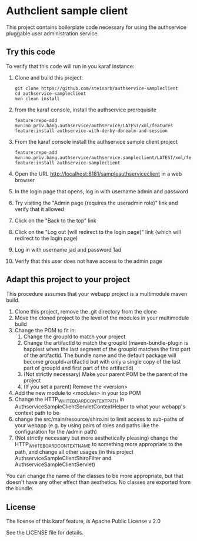 * Authclient sample client

This project contains boilerplate code necessary for using the authservice pluggable user administration service.

** Try this code

To verify that this code will run in you karaf instance:
 1. Clone and build this project:
    #+BEGIN_EXAMPLE
      git clone https://github.com/steinarb/authservice-sampleclient
      cd authservice-sampleclient
      mvn clean install
    #+END_EXAMPLE
 2. from the karaf console, install the authservice prerequisite
    #+BEGIN_EXAMPLE
      feature:repo-add mvn:no.priv.bang.authservice/authservice/LATEST/xml/features
      feature:install authservice-with-derby-dbrealm-and-session
    #+END_EXAMPLE
 3. From the karaf console install the authservice sample client project
    #+BEGIN_EXAMPLE
      feature:repo-add mvn:no.priv.bang.authservice/authservice.sampleclient/LATEST/xml/features
      feature:install authservice-sampleclient
    #+END_EXAMPLE
 4. Open the URL http://localhost:8181/sampleauthserviceclient in a web browser
 5. In the login page that opens, log in with username admin and password
 6. Try visiting the "Admin page (requires the useradmin role)" link and verify that it allowed
 7. Click on the "Back to the top" link
 8. Click on the "Log out (will redirect to the login page)" link (which will redirect to the login page)
 9. Log in with username jad and password 1ad
 10. Verify that this user does not have access to the admin page

** Adapt this project to your project

This procedure assumes that your webapp project is a multimodule maven build.

 1. Clone this project, remove the .git directory from the clone
 2. Move the cloned project to the level of the modules in your multimodule build
 3. Change the POM to fit in:
    1. Change the groupId to match your project
    2. Change the artifactId to match the groupId (maven-bundle-plugin is happiest when the last segment of the groupId matches the first part of the artifactId.  The bundle name and the default package will become groupId+artifactId but with only a single copy of the last part of groupId and first part of the artifactId)
    3. (Not strictly necessary) Make your parent POM be the parent of the project
    4. (If you set a parent) Remove the <version>
 4. Add the new module to <modules> in your top POM
 5. Change the HTTP_WHITEBOARD_CONTEXT_PATH in AuthserviceSampleClientServletContextHelper to what your webapp's context path to be
 6. change the src/main/resource/shiro.ini to limit access to sub-paths of your webapp (e.g. by using pairs of roles and paths like the configuration for the /admin path)
 7. (Not strictly necessary but more aesthetically pleasing) change the HTTP_WHITEBOARD_CONTEXT_NAME to something more appropriate to the path, and change all other usages (in this project AuthserviceSampleClientShiroFilter and AuthserviceSampleClientServlet)

You can change the name of the classes to be more appropriate, but that doesn't have any other effect than aesthetics.  No classes are exported from the bundle.

** License
The license of this karaf feature, is Apache Public License v 2.0

See the LICENSE file for details.
